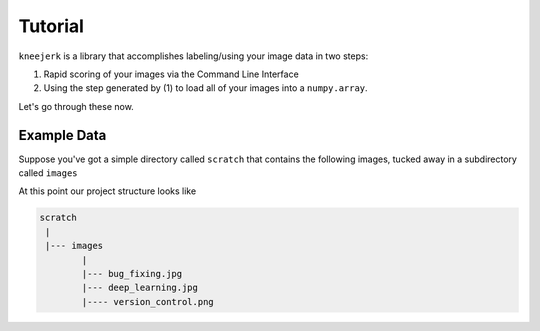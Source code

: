 Tutorial
========

``kneejerk`` is a library that accomplishes labeling/using your image data in two steps:

1. Rapid scoring of your images via the Command Line Interface
2. Using the step generated by (1) to load all of your images into a ``numpy.array``.

Let's go through these now.

Example Data
-------------

Suppose you've got a simple directory called ``scratch`` that contains the following images, tucked away in a subdirectory called ``images``

.. image:: _static/bug_fixing.jpg
    :width: 400px

.. image:: _static/deep_learning.jpg
    :width: 400px

.. image:: _static/version_control.png
    :width: 400px

At this point our project structure looks like

.. code:: none
    
    scratch
     |
     |--- images
            |
            |--- bug_fixing.jpg
            |--- deep_learning.jpg
            |---- version_control.png
